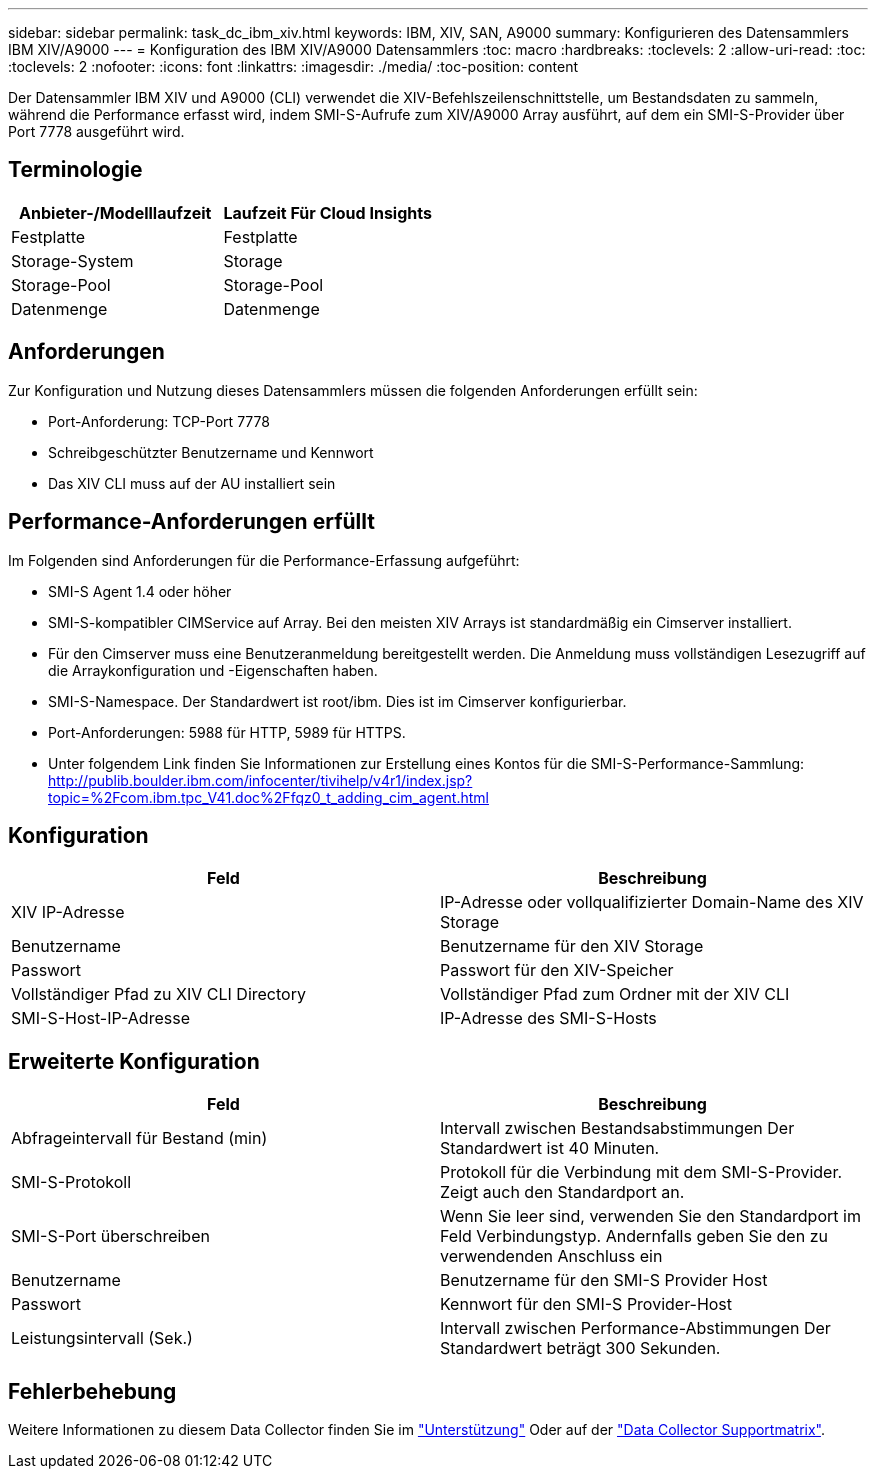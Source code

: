 ---
sidebar: sidebar 
permalink: task_dc_ibm_xiv.html 
keywords: IBM, XIV, SAN, A9000 
summary: Konfigurieren des Datensammlers IBM XIV/A9000 
---
= Konfiguration des IBM XIV/A9000 Datensammlers
:toc: macro
:hardbreaks:
:toclevels: 2
:allow-uri-read: 
:toc: 
:toclevels: 2
:nofooter: 
:icons: font
:linkattrs: 
:imagesdir: ./media/
:toc-position: content


[role="lead"]
Der Datensammler IBM XIV und A9000 (CLI) verwendet die XIV-Befehlszeilenschnittstelle, um Bestandsdaten zu sammeln, während die Performance erfasst wird, indem SMI-S-Aufrufe zum XIV/A9000 Array ausführt, auf dem ein SMI-S-Provider über Port 7778 ausgeführt wird.



== Terminologie

[cols="2*"]
|===
| Anbieter-/Modelllaufzeit | Laufzeit Für Cloud Insights 


| Festplatte | Festplatte 


| Storage-System | Storage 


| Storage-Pool | Storage-Pool 


| Datenmenge | Datenmenge 
|===


== Anforderungen

Zur Konfiguration und Nutzung dieses Datensammlers müssen die folgenden Anforderungen erfüllt sein:

* Port-Anforderung: TCP-Port 7778
* Schreibgeschützter Benutzername und Kennwort
* Das XIV CLI muss auf der AU installiert sein




== Performance-Anforderungen erfüllt

Im Folgenden sind Anforderungen für die Performance-Erfassung aufgeführt:

* SMI-S Agent 1.4 oder höher
* SMI-S-kompatibler CIMService auf Array. Bei den meisten XIV Arrays ist standardmäßig ein Cimserver installiert.
* Für den Cimserver muss eine Benutzeranmeldung bereitgestellt werden. Die Anmeldung muss vollständigen Lesezugriff auf die Arraykonfiguration und -Eigenschaften haben.
* SMI-S-Namespace. Der Standardwert ist root/ibm. Dies ist im Cimserver konfigurierbar.
* Port-Anforderungen: 5988 für HTTP, 5989 für HTTPS.
* Unter folgendem Link finden Sie Informationen zur Erstellung eines Kontos für die SMI-S-Performance-Sammlung: http://publib.boulder.ibm.com/infocenter/tivihelp/v4r1/index.jsp?topic=%2Fcom.ibm.tpc_V41.doc%2Ffqz0_t_adding_cim_agent.html[]




== Konfiguration

[cols="2*"]
|===
| Feld | Beschreibung 


| XIV IP-Adresse | IP-Adresse oder vollqualifizierter Domain-Name des XIV Storage 


| Benutzername | Benutzername für den XIV Storage 


| Passwort | Passwort für den XIV-Speicher 


| Vollständiger Pfad zu XIV CLI Directory | Vollständiger Pfad zum Ordner mit der XIV CLI 


| SMI-S-Host-IP-Adresse | IP-Adresse des SMI-S-Hosts 
|===


== Erweiterte Konfiguration

[cols="2*"]
|===
| Feld | Beschreibung 


| Abfrageintervall für Bestand (min) | Intervall zwischen Bestandsabstimmungen Der Standardwert ist 40 Minuten. 


| SMI-S-Protokoll | Protokoll für die Verbindung mit dem SMI-S-Provider. Zeigt auch den Standardport an. 


| SMI-S-Port überschreiben | Wenn Sie leer sind, verwenden Sie den Standardport im Feld Verbindungstyp. Andernfalls geben Sie den zu verwendenden Anschluss ein 


| Benutzername | Benutzername für den SMI-S Provider Host 


| Passwort | Kennwort für den SMI-S Provider-Host 


| Leistungsintervall (Sek.) | Intervall zwischen Performance-Abstimmungen Der Standardwert beträgt 300 Sekunden. 
|===


== Fehlerbehebung

Weitere Informationen zu diesem Data Collector finden Sie im link:concept_requesting_support.html["Unterstützung"] Oder auf der link:reference_data_collector_support_matrix.html["Data Collector Supportmatrix"].
